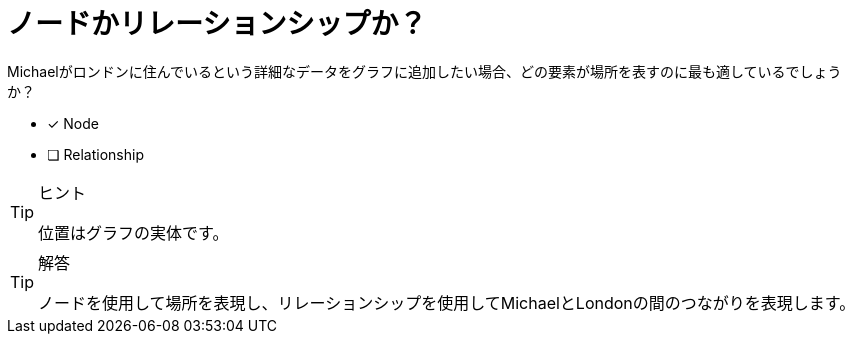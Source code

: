 :id: q1
[#{id}.question]

= ノードかリレーションシップか？

Michaelがロンドンに住んでいるという詳細なデータをグラフに追加したい場合、どの要素が場所を表すのに最も適しているでしょうか？

* [x] Node
* [ ] Relationship

[TIP,role=hint]
.ヒント
====
位置はグラフの実体です。
====

[TIP,role=solution]
.解答
====
ノードを使用して場所を表現し、リレーションシップを使用してMichaelとLondonの間のつながりを表現します。
====